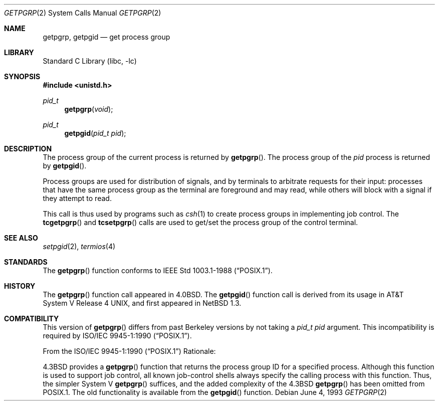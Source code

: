 .\"	$NetBSD: getpgrp.2,v 1.17 2002/02/08 01:28:17 ross Exp $
.\"
.\" Copyright (c) 1983, 1991, 1993
.\"	The Regents of the University of California.  All rights reserved.
.\"
.\" Redistribution and use in source and binary forms, with or without
.\" modification, are permitted provided that the following conditions
.\" are met:
.\" 1. Redistributions of source code must retain the above copyright
.\"    notice, this list of conditions and the following disclaimer.
.\" 2. Redistributions in binary form must reproduce the above copyright
.\"    notice, this list of conditions and the following disclaimer in the
.\"    documentation and/or other materials provided with the distribution.
.\" 3. All advertising materials mentioning features or use of this software
.\"    must display the following acknowledgement:
.\"	This product includes software developed by the University of
.\"	California, Berkeley and its contributors.
.\" 4. Neither the name of the University nor the names of its contributors
.\"    may be used to endorse or promote products derived from this software
.\"    without specific prior written permission.
.\"
.\" THIS SOFTWARE IS PROVIDED BY THE REGENTS AND CONTRIBUTORS ``AS IS'' AND
.\" ANY EXPRESS OR IMPLIED WARRANTIES, INCLUDING, BUT NOT LIMITED TO, THE
.\" IMPLIED WARRANTIES OF MERCHANTABILITY AND FITNESS FOR A PARTICULAR PURPOSE
.\" ARE DISCLAIMED.  IN NO EVENT SHALL THE REGENTS OR CONTRIBUTORS BE LIABLE
.\" FOR ANY DIRECT, INDIRECT, INCIDENTAL, SPECIAL, EXEMPLARY, OR CONSEQUENTIAL
.\" DAMAGES (INCLUDING, BUT NOT LIMITED TO, PROCUREMENT OF SUBSTITUTE GOODS
.\" OR SERVICES; LOSS OF USE, DATA, OR PROFITS; OR BUSINESS INTERRUPTION)
.\" HOWEVER CAUSED AND ON ANY THEORY OF LIABILITY, WHETHER IN CONTRACT, STRICT
.\" LIABILITY, OR TORT (INCLUDING NEGLIGENCE OR OTHERWISE) ARISING IN ANY WAY
.\" OUT OF THE USE OF THIS SOFTWARE, EVEN IF ADVISED OF THE POSSIBILITY OF
.\" SUCH DAMAGE.
.\"
.\"     @(#)getpgrp.2	8.1 (Berkeley) 6/4/93
.\"
.Dd June 4, 1993
.Dt GETPGRP 2
.Os
.Sh NAME
.Nm getpgrp ,
.Nm getpgid
.Nd get process group
.Sh LIBRARY
.Lb libc
.Sh SYNOPSIS
.Fd #include \*[Lt]unistd.h\*[Gt]
.Ft pid_t
.Fn getpgrp "void"
.Ft pid_t
.Fn getpgid "pid_t pid"
.Sh DESCRIPTION
The process group of the current process is returned by
.Fn getpgrp .
The process group of the
.Fa pid
process is returned by
.Fn getpgid .
.Pp
Process groups are used for distribution of signals, and
by terminals to arbitrate requests for their input: processes
that have the same process group as the terminal are foreground
and may read, while others will block with a signal if they attempt
to read.
.Pp
This call is thus used by programs such as
.Xr csh 1
to create
process groups
in implementing job control.
The
.Fn tcgetpgrp
and
.Fn tcsetpgrp
calls
are used to get/set the process group of the control terminal.
.Sh SEE ALSO
.Xr setpgid 2 ,
.Xr termios 4
.Sh STANDARDS
The
.Fn getpgrp
function conforms to
.St -p1003.1-88 .
.Sh HISTORY
The
.Fn getpgrp
function call appeared in
.Bx 4.0 .
The
.Fn getpgid
function call is derived from its usage in
.At V.4 ,
and first appeared in
.Nx 1.3 .
.Sh COMPATIBILITY
This version of
.Fn getpgrp
differs from past Berkeley versions by not taking a
.Fa "pid_t pid"
argument.
This incompatibility is required by
.St -p1003.1-90 .
.Pp
From the
.St -p1003.1-90
Rationale:
.sp
.Bx 4.3
provides a
.Fn getpgrp
function that returns the process group ID for a specified process.
Although this function is used to support job control, all known
job-control shells always specify the calling process with this
function.
Thus, the simpler System V
.Fn getpgrp
suffices, and the added complexity of the
.Bx 4.3
.Fn getpgrp
has been omitted from POSIX.1.
The old functionality is available from the
.Fn getpgid
function.
